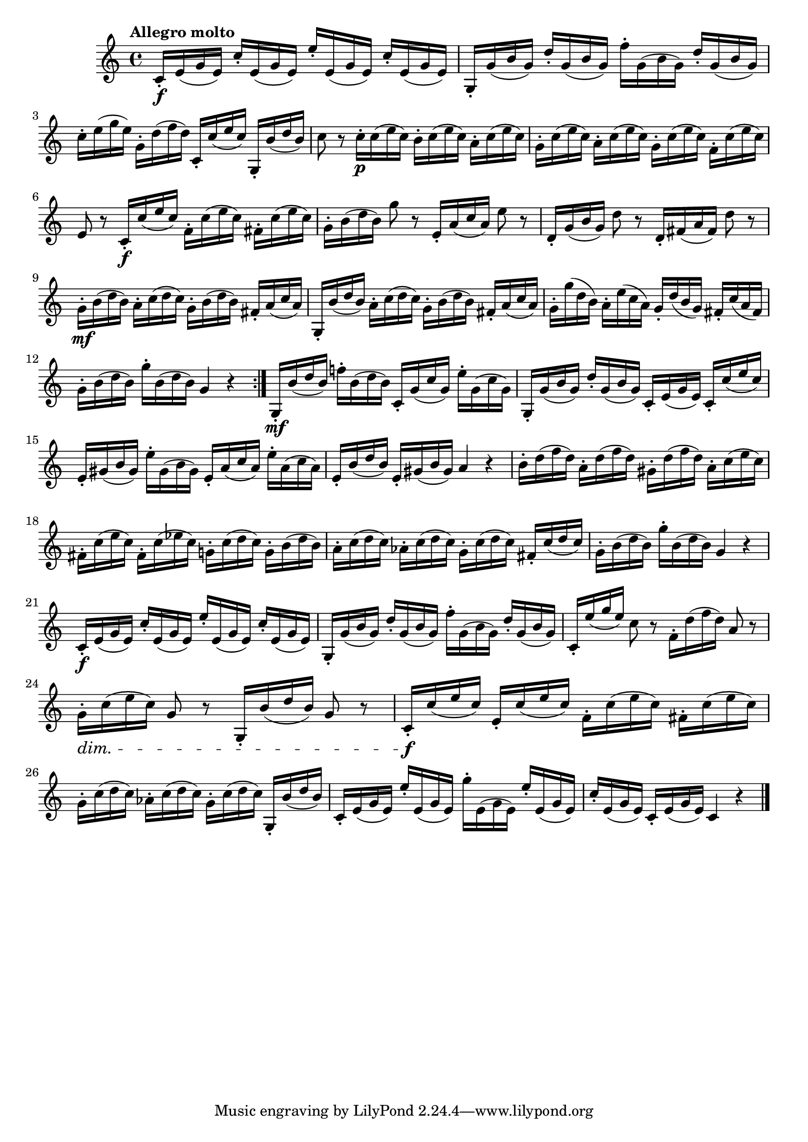\version "2.24.0"

\relative {
  \language "english"

  \transposition f

  \tempo "Allegro molto"

  \key c \major
  \time 4/4

  \repeat volta 2 {
    c'16-. \f e( g e) c'-. e,( g e) e'-. e,( g e) c'-. e,( g e) |
    g,16-. g'( b g) d'-. g,( b g) f'-. g,( b g) d'-. g,( b g) |
    c16-. e( g e) g,-. d'( f d) c,-. c'( e c) g,-. b'( d b) |
    c8 r c16-. \p c( e c) b-. c( e c) a-. c( e c) |
    g16-. c( e c) a-. c( e c) g-. c( e c) f,-. c'( e c) |
    e,8 r c16-. \f c'( e c) f,-. c'( e c) f-sharp,-. c'( e c) |
    g16-. b( d b) g'8 r e,16-. a( c a) e'8 r |
    d,16-. g( b g) d'8 r d,16-. f-sharp( a f-sharp) d'8 r |
    g,16-. \mf b( d b) a-. c( d c) g-. b( d b) f-sharp-. a( c a) |
    g,16-. b'( d b) a-. c( d c) g-. b( d b) f-sharp-. a( c a) |
    g16-. g'( d b) a-. e'( c a) g-. d'( b g) f-sharp-. c'( a f-sharp) |
    g16-. b( d b) g'-. b,( d b) g4 r |
  }

  g,16-. \mf b'( d b) f-natural'!-. b,( d b) c,-. g'( c g) e'-. g,( c g) |
  g,16-. g'( b g) d'-. g,( b g) c,-. e( g e) c-. c'( e c) |
  e,16-. g-sharp( b g-sharp) e'-. g-sharp,( b g-sharp) e-. a( c a) e'-. a,( c a) |
  e16-. b'( d b) e,-. g-sharp( b g-sharp) a4 r |
  b16-. d( f d) a-. d( f d) g-sharp,-. d'( f d) a-. c( e c) |
  f-sharp,16-. c'( e c) f-sharp,-. c'( e-flat c) g!-. c( d c) g-. b( d b) |
  a16-. c( d c) a-flat-. c( d c) g-. c( d c) f-sharp,-. c'( d c) |
  g16-. b( d b) g'-. b,( d b) g4 r |

  c,16-. \f e( g e) c'-. e,( g e) e'-. e,( g e) c'-. e,( g e) |
  g,16-. g'( b g) d'-. g,( b g) f'-. g,( b g) d'-. g,( b g) |
  c,16-. e'( g e) c8 r f,16-. d'( f d) a8 r |
  g16-. \dim c( e c) g8 r g,16-. b'( d b) g8 r |
  c,16-. \f c'( e c) e,-. c'( e c) f,-. c'( e c) f-sharp,-. c'( e c) |
  g16-. c( d c) a-flat-. c( d c) g-. c( d c) g,-. b'( d b) |
  c,16-. e( g e) e'-. e,( g e) g'-. e,( g e) e'-. e,( g e) |
  c'16-. e,( g e) c-. e( g e) c4 r | \bar "|."
}
